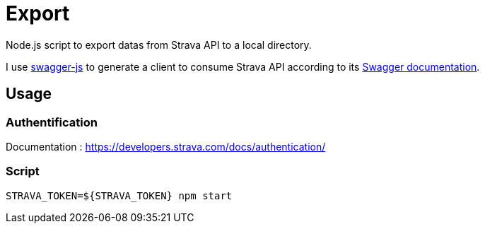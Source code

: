 = Export

Node.js script to export datas from Strava API to a local directory.

I use https://github.com/swagger-api/swagger-js/[swagger-js] to generate a client to consume Strava API according to its https://developers.strava.com/swagger/swagger.json[Swagger documentation].

== Usage

=== Authentification

Documentation : https://developers.strava.com/docs/authentication/

=== Script

[source,shell]
----
STRAVA_TOKEN=${STRAVA_TOKEN} npm start
----
